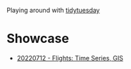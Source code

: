 Playing around with [[https://github.com/rfordatascience/tidytuesday][tidytuesday]]

* Showcase
- [[file:20220712_flights/README.pdf][20220712 - Flights: Time Series, GIS]]
